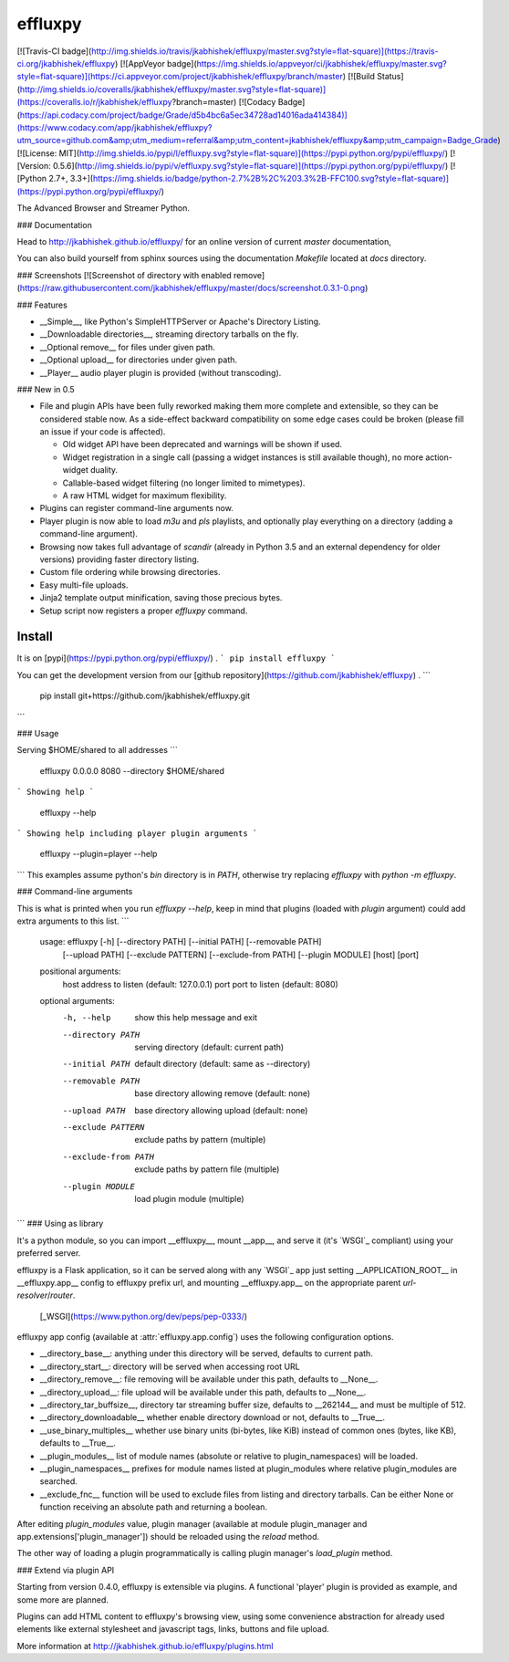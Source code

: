 effluxpy
========
[![Travis-CI badge](http://img.shields.io/travis/jkabhishek/effluxpy/master.svg?style=flat-square)](https://travis-ci.org/jkabhishek/effluxpy)
[![AppVeyor badge](https://img.shields.io/appveyor/ci/jkabhishek/effluxpy/master.svg?style=flat-square)](https://ci.appveyor.com/project/jkabhishek/effluxpy/branch/master)
[![Build Status](http://img.shields.io/coveralls/jkabhishek/effluxpy/master.svg?style=flat-square)](https://coveralls.io/r/jkabhishek/effluxpy?branch=master)
[![Codacy Badge](https://api.codacy.com/project/badge/Grade/d5b4bc6a5ec34728ad14016ada414384)](https://www.codacy.com/app/jkabhishek/effluxpy?utm_source=github.com&amp;utm_medium=referral&amp;utm_content=jkabhishek/effluxpy&amp;utm_campaign=Badge_Grade)
[![License: MIT](http://img.shields.io/pypi/l/effluxpy.svg?style=flat-square)](https://pypi.python.org/pypi/effluxpy/)
[![Version: 0.5.6](http://img.shields.io/pypi/v/effluxpy.svg?style=flat-square)](https://pypi.python.org/pypi/effluxpy/)
[![Python 2.7+, 3.3+](https://img.shields.io/badge/python-2.7%2B%2C%203.3%2B-FFC100.svg?style=flat-square)](https://pypi.python.org/pypi/effluxpy/)

The Advanced Browser and Streamer Python.

### Documentation

Head to http://jkabhishek.github.io/effluxpy/ for an online version of current
*master* documentation,

You can also build yourself from sphinx sources using the documentation
`Makefile` located at `docs` directory.

###  Screenshots
[![Screenshot of directory with enabled remove](https://raw.githubusercontent.com/jkabhishek/effluxpy/master/docs/screenshot.0.3.1-0.png)

### Features


* __Simple__, like Python's SimpleHTTPServer or Apache's Directory Listing.
* __Downloadable directories__, streaming directory tarballs on the fly.
* __Optional remove__ for files under given path.
* __Optional upload__ for directories under given path.
* __Player__ audio player plugin is provided (without transcoding).

### New in 0.5

* File and plugin APIs have been fully reworked making them more complete and
  extensible, so they can be considered stable now. As a side-effect backward
  compatibility on some edge cases could be broken (please fill an issue if
  your code is affected).

  * Old widget API have been deprecated and warnings will be shown if used.
  * Widget registration in a single call (passing a widget instances is still
    available though), no more action-widget duality.
  * Callable-based widget filtering (no longer limited to mimetypes).
  * A raw HTML widget for maximum flexibility.

* Plugins can register command-line arguments now.
* Player plugin is now able to load `m3u` and `pls` playlists, and optionally
  play everything on a directory (adding a command-line argument).
* Browsing now takes full advantage of `scandir` (already in Python 3.5 and an
  external dependency for older versions) providing faster directory listing.
* Custom file ordering while browsing directories.
* Easy multi-file uploads.
* Jinja2 template output minification, saving those precious bytes.
* Setup script now registers a proper `effluxpy` command.

Install
-------
It is on  [pypi](https://pypi.python.org/pypi/effluxpy/) .
```
pip install effluxpy
```




You can get the development version from our [github repository](https://github.com/jkabhishek/effluxpy) .
```
   pip install git+https://github.com/jkabhishek/effluxpy.git
```

### Usage

Serving $HOME/shared to all addresses
```
   effluxpy 0.0.0.0 8080 --directory $HOME/shared
```
Showing help
```
   effluxpy --help
```
Showing help including player plugin arguments
```
  effluxpy --plugin=player --help
```
This examples assume python's `bin` directory is in `PATH`, otherwise try
replacing `effluxpy` with `python -m effluxpy`.

### Command-line arguments

This is what is printed when you run `effluxpy --help`, keep in mind that
plugins (loaded with `plugin` argument) could add extra arguments to this list.
```
  usage: effluxpy [-h] [--directory PATH] [--initial PATH] [--removable PATH]
                  [--upload PATH] [--exclude PATTERN] [--exclude-from PATH]
                  [--plugin MODULE]
                  [host] [port]

  positional arguments:
    host                  address to listen (default: 127.0.0.1)
    port                  port to listen (default: 8080)

  optional arguments:
    -h, --help            show this help message and exit
    --directory PATH      serving directory (default: current path)
    --initial PATH        default directory (default: same as --directory)
    --removable PATH      base directory allowing remove (default: none)
    --upload PATH         base directory allowing upload (default: none)
    --exclude PATTERN     exclude paths by pattern (multiple)
    --exclude-from PATH   exclude paths by pattern file (multiple)
    --plugin MODULE       load plugin module (multiple)

```
### Using as library

It's a python module, so you can import __effluxpy__, mount __app__, and serve
it (it's `WSGI`_ compliant) using
your preferred server.

effluxpy is a Flask application, so it can be served along with any `WSGI`_ app
just setting __APPLICATION_ROOT__ in __effluxpy.app__ config to effluxpy prefix
url, and mounting __effluxpy.app__ on the appropriate parent
*url-resolver*/*router*.

 [_WSGI](https://www.python.org/dev/peps/pep-0333/)

effluxpy app config (available at :attr:`effluxpy.app.config`) uses the
following configuration options.

* __directory_base__: anything under this directory will be served,
  defaults to current path.
* __directory_start__: directory will be served when accessing root URL
* __directory_remove__: file removing will be available under this path,
  defaults to __None__.
* __directory_upload__: file upload will be available under this path,
  defaults to __None__.
* __directory_tar_buffsize__, directory tar streaming buffer size,
  defaults to __262144__ and must be multiple of 512.
* __directory_downloadable__ whether enable directory download or not,
  defaults to __True__.
* __use_binary_multiples__ whether use binary units (bi-bytes, like KiB)
  instead of common ones (bytes, like KB), defaults to __True__.
* __plugin_modules__ list of module names (absolute or relative to
  plugin_namespaces) will be loaded.
* __plugin_namespaces__ prefixes for module names listed at plugin_modules
  where relative plugin_modules are searched.
* __exclude_fnc__ function will be used to exclude files from listing and directory tarballs. Can be either None or function receiving an absolute path and returning a boolean.

After editing `plugin_modules` value, plugin manager (available at module
plugin_manager and app.extensions['plugin_manager']) should be reloaded using
the `reload` method.

The other way of loading a plugin programmatically is calling plugin manager's
`load_plugin` method.

### Extend via plugin API

Starting from version 0.4.0, effluxpy is extensible via plugins. A functional
'player' plugin is provided as example, and some more are planned.

Plugins can add HTML content to effluxpy's browsing view, using some
convenience abstraction for already used elements like external stylesheet and
javascript tags, links, buttons and file upload.

More information at http://jkabhishek.github.io/effluxpy/plugins.html
